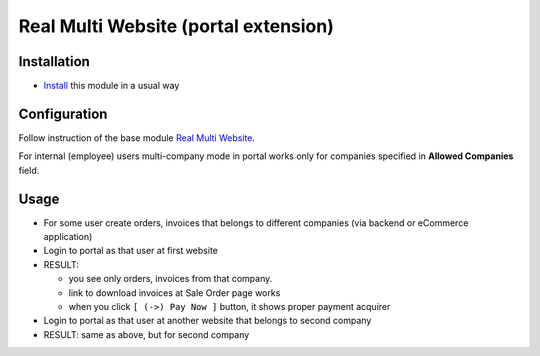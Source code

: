 =======================================
 Real Multi Website (portal extension)
=======================================

Installation
============

* `Install <https://odoo-development.readthedocs.io/en/latest/odoo/usage/install-module.html>`__ this module in a usual way

Configuration
=============

Follow instruction of the base module `Real Multi Website <https://www.odoo.com/apps/modules/12.0/website_multi_company/>`__.

For internal (employee) users multi-company mode in portal works only for companies specified in  **Allowed Companies**	field.

Usage
=====

* For some user create orders, invoices that belongs to different companies (via backend or eCommerce application)
* Login to portal as that user at first website
* RESULT:

  * you see only orders, invoices from that company.
  * link to download invoices at Sale Order page works
  * when you click ``[ (->) Pay Now ]`` button, it shows proper payment acquirer

* Login to portal as that user at another website that belongs to second company
* RESULT: same as above, but for second company
